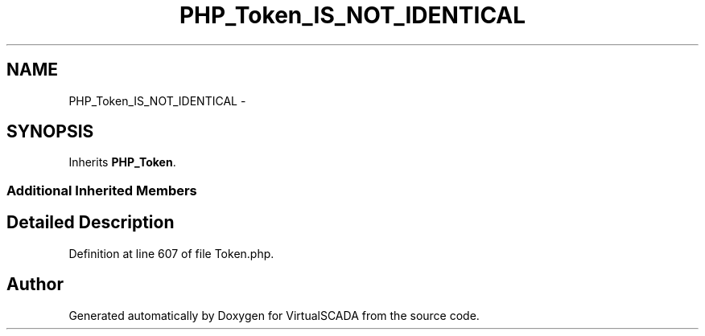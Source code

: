 .TH "PHP_Token_IS_NOT_IDENTICAL" 3 "Tue Apr 14 2015" "Version 1.0" "VirtualSCADA" \" -*- nroff -*-
.ad l
.nh
.SH NAME
PHP_Token_IS_NOT_IDENTICAL \- 
.SH SYNOPSIS
.br
.PP
.PP
Inherits \fBPHP_Token\fP\&.
.SS "Additional Inherited Members"
.SH "Detailed Description"
.PP 
Definition at line 607 of file Token\&.php\&.

.SH "Author"
.PP 
Generated automatically by Doxygen for VirtualSCADA from the source code\&.
